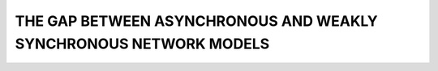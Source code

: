 ******************************************************************
THE GAP BETWEEN ASYNCHRONOUS AND WEAKLY SYNCHRONOUS NETWORK MODELS
******************************************************************
